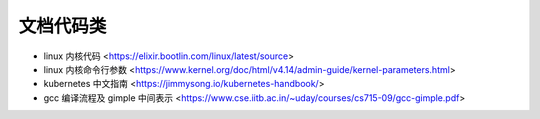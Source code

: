 .. doccode:

文档代码类
==========

* linux 内核代码 <https://elixir.bootlin.com/linux/latest/source>
* linux 内核命令行参数 <https://www.kernel.org/doc/html/v4.14/admin-guide/kernel-parameters.html>
* kubernetes 中文指南 <https://jimmysong.io/kubernetes-handbook/>
* gcc 编译流程及 gimple 中间表示 <https://www.cse.iitb.ac.in/~uday/courses/cs715-09/gcc-gimple.pdf>
